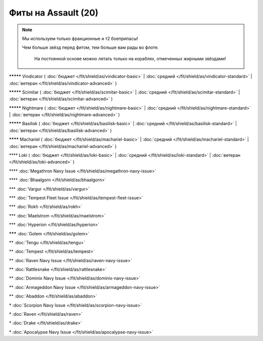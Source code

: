 Фиты на Assault (20)
===============

.. note::

    Мы используем только фракционные и т2 боеприпасы!

    Чем больше звёзд перед фитом, тем больше вам рады во флоте.
	
	На постоянной основе можно летать только на кораблях, отмеченных жирными звёздами!

**\*\*\*\*\*** Vindicator ( :doc:`бюджет </fit/shield/as/vindicator-basic>` | :doc:`средний </fit/shield/as/vindicator-standard>` | :doc:`ветеран </fit/shield/as/vindicator-advanced>` )

**\*\*\*\*\*** Scimitar ( :doc:`бюджет </fit/shield/as/scimitar-basic>` | :doc:`средний </fit/shield/as/scimitar-standard>` | :doc:`ветеран </fit/shield/as/scimitar-advanced>` )

**\*\*\*\*\*** Nightmare ( :doc:`бюджет </fit/shield/as/nightmare-basic>` | :doc:`средний </fit/shield/as/nightmare-standard>` | :doc:`ветеран </fit/shield/as/nightmare-advanced>` )

**\*\*\*\*\*** Basilisk ( :doc:`бюджет </fit/shield/as/basilisk-basic>` | :doc:`средний </fit/shield/as/basilisk-standard>` | :doc:`ветеран </fit/shield/as/basilisk-advanced>` )

**\*\*\*\*** Machariel ( :doc:`бюджет </fit/shield/as/machariel-basic>` | :doc:`средний </fit/shield/as/machariel-standard>` | :doc:`ветеран </fit/shield/as/machariel-advanced>` )

\*\*\*\* Loki ( :doc:`бюджет </fit/shield/as/loki-basic>` | :doc:`средний </fit/shield/as/loki-standard>` | :doc:`ветеран </fit/shield/as/loki-advanced>` )

\*\*\*\* :doc:`Megathron Navy Issue </fit/shield/as/megathron-navy-issue>`

\*\*\*\* :doc:`Bhaalgorn </fit/shield/as/bhaalgorn>`

\*\*\* :doc:`Vargur </fit/shield/as/vargur>`

\*\*\* :doc:`Tempest Fleet Issue </fit/shield/as/tempest-fleet-issue>`

\*\*\* :doc:`Rokh </fit/shield/as/rokh>`

\*\*\* :doc:`Maelstrom </fit/shield/as/maelstrom>`

\*\*\* :doc:`Hyperion </fit/shield/as/hyperion>`

**\*\*\*** :doc:`Golem </fit/shield/as/golem>`

\*\* :doc:`Tengu </fit/shield/as/tengu>`

\*\* :doc:`Tempest </fit/shield/as/tempest>`

\*\* :doc:`Raven Navy Issue </fit/shield/as/raven-navy-issue>`

\*\* :doc:`Rattlesnake </fit/shield/as/rattlesnake>`

\*\* :doc:`Dominix Navy Issue </fit/shield/as/dominix-navy-issue>`

\*\* :doc:`Armageddon Navy Issue </fit/shield/as/armageddon-navy-issue>`

\*\* :doc:`Abaddon </fit/shield/as/abaddon>`

\* :doc:`Scorpion Navy Issue </fit/shield/as/scorpion-navy-issue>`

\* :doc:`Raven </fit/shield/as/raven>`

\* :doc:`Drake </fit/shield/as/drake>`

\* :doc:`Apocalypse Navy Issue </fit/shield/as/apocalypse-navy-issue>`
